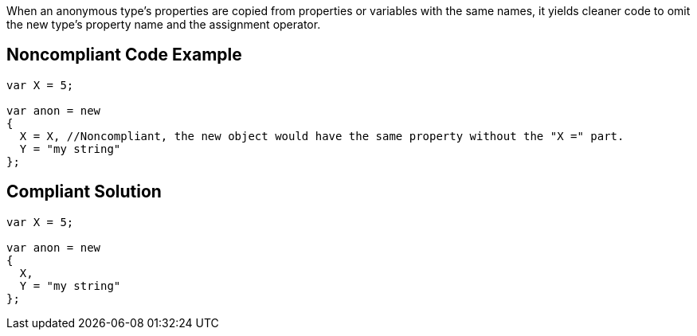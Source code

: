 When an anonymous type's properties are copied from properties or variables with the same names, it yields cleaner code to omit the new type's property name and the assignment operator.


== Noncompliant Code Example

----
var X = 5;

var anon = new 
{
  X = X, //Noncompliant, the new object would have the same property without the "X =" part.
  Y = "my string"
};
----


== Compliant Solution

----
var X = 5;

var anon = new 
{
  X,
  Y = "my string"
};
----

